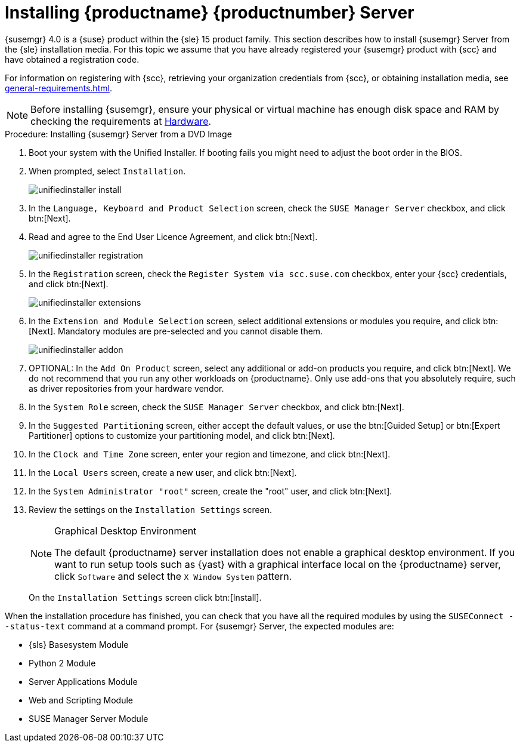 [[install-server-unified]]
= Installing {productname} {productnumber} Server
:toc: true

{susemgr} 4.0 is a {suse} product within the {sle} 15 product family.
This section describes how to install {susemgr} Server from the {sle} installation media.
For this topic we assume that you have already registered your {susemgr} product with {scc} and have obtained a registration code.

For information on registering with {scc}, retrieving your organization credentials from {scc}, or obtaining installation media, see xref:general-requirements.adoc[].

[NOTE]
====
Before installing {susemgr}, ensure your physical or virtual machine has enough disk space and RAM by checking the requirements at xref:hardware-requirements.adoc[Hardware].
====


.Procedure: Installing {susemgr} Server from a DVD Image
[role=procedure]

. Boot your system with the Unified Installer.
If booting fails you might need to adjust the boot order in the BIOS.
. When prompted, select [guimenu]``Installation``.
+
image::unifiedinstaller-install.png[scaledwidth=80%]
. In the [guimenu]``Language, Keyboard and Product Selection`` screen, check the [guimenu]``SUSE Manager Server`` checkbox, and click btn:[Next].
. Read and agree to the End User Licence Agreement, and click btn:[Next].
+
image::unifiedinstaller-registration.png[scaledwidth=80%]
. In the [guimenu]``Registration`` screen, check the [guimenu]``Register System via scc.suse.com`` checkbox, enter your {scc} credentials, and click btn:[Next].
// +
// The registration server offers update repositories.
+
image::unifiedinstaller-extensions.png[scaledwidth=80%]
. In the [guimenu]``Extension and Module Selection`` screen, select additional extensions or modules you require, and click btn:[Next].
Mandatory modules are pre-selected and you cannot disable them.
+

image::unifiedinstaller-addon.png[scaledwidth=80%]
. OPTIONAL: In the [guimenu]``Add On Product`` screen, select any additional or add-on products you require, and click btn:[Next]. 
We do not recommend that you run any other workloads on {productname}. 
Only use add-ons that you absolutely require, such as driver repositories from your hardware vendor.
. In the [guimenu]``System Role`` screen, check the [guimenu]``SUSE Manager Server`` checkbox, and click btn:[Next].
. In the [guimenu]``Suggested Partitioning`` screen, either accept the default values, or use the btn:[Guided Setup] or btn:[Expert Partitioner] options to customize your partitioning model, and click btn:[Next].
. In the [guimenu]``Clock and Time Zone`` screen, enter your region and timezone, and click btn:[Next].
. In the [guimenu]``Local Users`` screen, create a new user, and click btn:[Next].
. In the [guimenu]``System Administrator "root"`` screen, create the "root" user, and click btn:[Next].
. Review the settings on the [guimenu]``Installation Settings`` screen.
+
.Graphical Desktop Environment
[NOTE]
====
The default {productname} server installation does not enable a
graphical desktop environment.  If you want to run setup tools such as
{yast} with a graphical interface local on the {productname} server,
click [guimenu]``Software`` and select the [guimenu]``X Window System``
pattern.
====
+
On the [guimenu]``Installation Settings`` screen click btn:[Install].

When the installation procedure has finished, you can check that you have all the required modules by using the [command]``SUSEConnect --status-text`` command at a command prompt.
For {susemgr} Server, the expected modules are:

* {sls} Basesystem Module
* Python 2 Module
* Server Applications Module
* Web and Scripting Module
* SUSE Manager Server Module
